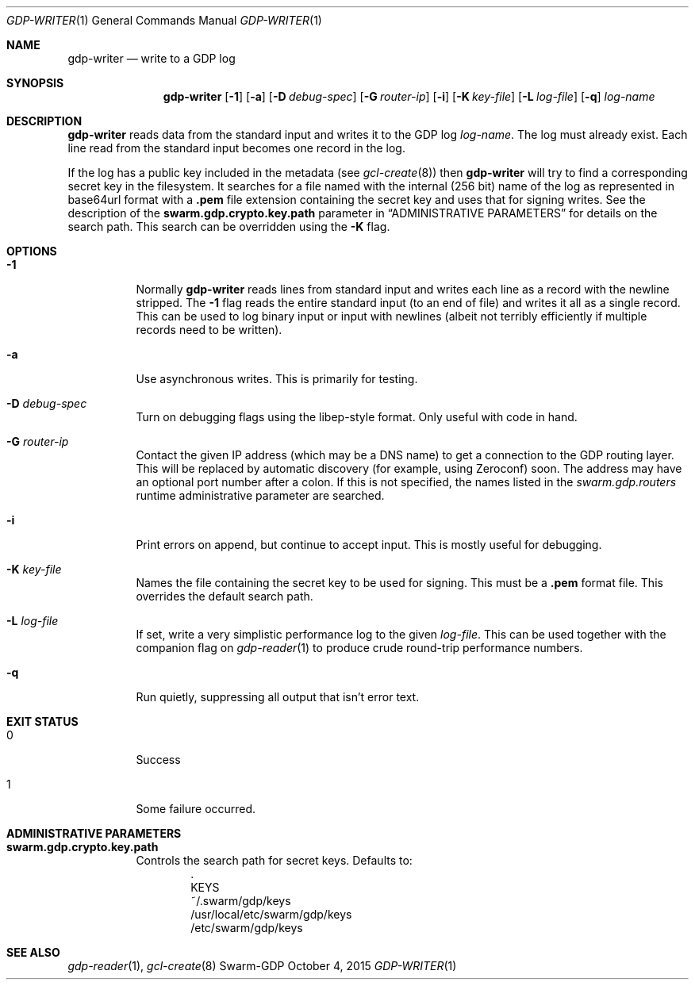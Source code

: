 .Dd October 4, 2015
.Dt GDP-WRITER 1
.Os Swarm-GDP
.Sh NAME
.Nm gdp-writer
.Nd write to a GDP log
.Sh SYNOPSIS
.Nm
.Op Fl 1
.Op Fl a
.Op Fl D Ar debug-spec
.Op Fl G Ar router-ip
.Op Fl i
.Op Fl K Ar key-file
.Op Fl L Ar log-file
.Op Fl q
.Ar log-name
.Sh DESCRIPTION
.Nm
reads data from the standard input and writes it to the GDP log
.Ar log-name .
The log must already exist.
Each line read from the standard input becomes one record in the log.
.Pp
If the log has a public key included in the metadata
(see
.Xr gcl-create 8 )
then
.Nm
will try to find a corresponding secret key in the filesystem.
It searches for a file named with the internal (256 bit) name of the log
as represented in
base64url
format with a
.Sy \&.pem
file extension containing the secret key
and uses that for signing writes.
See the description of the
.Sy swarm.gdp.crypto.key.path
parameter in
.Sx ADMINISTRATIVE PARAMETERS
for details on the search path.
This search can be overridden using the
.Fl K
flag.
.Sh OPTIONS
.Bl -tag
.It Fl 1
Normally
.Nm
reads lines from standard input and writes each line as a record
with the newline stripped.
The
.Fl 1
flag reads the entire standard input (to an end of file)
and writes it all as a single record.
This can be used to log binary input or input with newlines
(albeit not terribly efficiently if multiple records need to be written).
.It Fl a
Use asynchronous writes.
This is primarily for testing.
.It Fl D Ar debug-spec
Turn on debugging flags using the libep-style format.
Only useful with code in hand.
.It Fl G Ar router-ip
Contact the given IP address (which may be a DNS name)
to get a connection to the GDP routing layer.
This will be replaced by automatic discovery
(for example, using Zeroconf)
soon.
The address may have an optional port number after a colon.
If this is not specified,
the names listed in the
.Va swarm.gdp.routers
runtime administrative parameter
are searched.
.It Fl i
Print errors on append, but continue to accept input.
This is mostly useful for debugging.
.It Fl K Ar key-file
Names the file containing the secret key to be used for signing.
This must be a
.Sy \&.pem
format file.
This overrides the default search path.
.It Fl L Ar log-file
If set, write a very simplistic performance log to the given
.Ar log-file .
This can be used together with the companion flag on
.Xr gdp-reader 1
to produce crude round-trip performance numbers.
.It Fl q
Run quietly, suppressing all output that isn't error text.
.El
.Sh EXIT STATUS
.Bl -tag
.It 0
Success
.It 1
Some failure occurred.
.Sh ADMINISTRATIVE PARAMETERS
.Bl -tag
.It Sy swarm.gdp.crypto.key.path
Controls the search path for secret keys.
Defaults to:
.Bd -unfilled -offset indent -compact
\&.
KEYS
~/.swarm/gdp/keys
/usr/local/etc/swarm/gdp/keys
/etc/swarm/gdp/keys
.Ed
.El
.\".Sh ENVIRONMENT
.\".Sh FILES
.Sh SEE ALSO
.Xr gdp-reader 1 ,
.Xr gcl-create 8
.\".Sh EXAMPLES
.\".Sh BUGS
